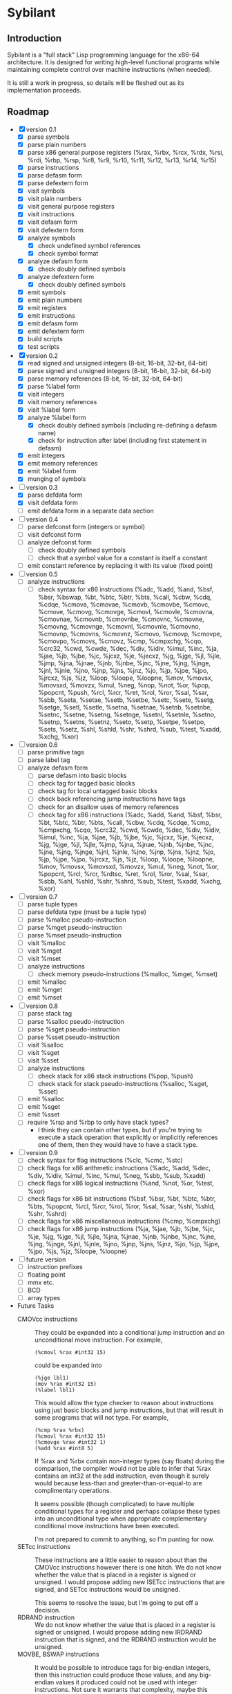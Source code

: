 #+STARTUP: hidestars showall
* Sybilant
** Introduction
   Sybilant is a "full stack" Lisp programming language for the x86-64
   architecture.  It is designed for writing high-level functional programs
   while maintaining complete control over machine instructions (when needed).
   
   It is still a work in progress, so details will be fleshed out as its
   implementation proceeds.
** Roadmap
   - [X] version 0.1
     - [X] parse symbols
     - [X] parse plain numbers
     - [X] parse x86 general purpose registers (%rax, %rbx, %rcx, %rdx, %rsi,
       %rdi, %rbp, %rsp, %r8, %r9, %r10, %r11, %r12, %r13, %r14, %r15)
     - [X] parse instructions
     - [X] parse defasm form
     - [X] parse defextern form
     - [X] visit symbols
     - [X] visit plain numbers
     - [X] visit general purpose registers
     - [X] visit instructions
     - [X] visit defasm form
     - [X] visit defextern form
     - [X] analyze symbols
       - [X] check undefined symbol references
       - [X] check symbol format
     - [X] analyze defasm form
       - [X] check doubly defined symbols
     - [X] analyze defextern form
       - [X] check doubly defined symbols
     - [X] emit symbols
     - [X] emit plain numbers
     - [X] emit registers
     - [X] emit instructions
     - [X] emit defasm form
     - [X] emit defextern form
     - [X] build scripts
     - [X] test scripts
   - [X] version 0.2
     - [X] read signed and unsigned integers (8-bit, 16-bit, 32-bit, 64-bit)
     - [X] parse signed and unsigned integers (8-bit, 16-bit, 32-bit, 64-bit)
     - [X] parse memory references (8-bit, 16-bit, 32-bit, 64-bit)
     - [X] parse %label form
     - [X] visit integers
     - [X] visit memory references
     - [X] visit %label form
     - [X] analyze %label form
       - [X] check doubly defined symbols (including re-defining a defasm name)
       - [X] check for instruction after label (including first statement in defasm)
     - [X] emit integers
     - [X] emit memory references
     - [X] emit %label form
     - [X] munging of symbols
   - [-] version 0.3
     - [X] parse defdata form
     - [X] visit defdata form
     - [ ] emit defdata form in a separate data section
   - [ ] version 0.4
     - [ ] parse defconst form (integers or symbol)
     - [ ] visit defconst form
     - [ ] analyze defconst form
       - [ ] check doubly defined symbols
       - [ ] check that a symbol value for a constant is itself a constant
     - [ ] emit constant reference by replacing it with its value (fixed point)
   - [ ] version 0.5
     - [ ] analyze instructions
       - [ ] check syntax for x86 instructions (%adc, %add, %and, %bsf, %bsr,
         %bswap, %bt, %btc, %btr, %bts, %call, %cbw, %cdq, %cdqe, %cmova, %cmovae,
         %cmovb, %cmovbe, %cmovc, %cmove, %cmovg, %cmovge, %cmovl, %cmovle,
         %cmovna, %cmovnae, %cmovnb, %cmovnbe, %cmovnc, %cmovne, %cmovng,
         %cmovnge, %cmovnl, %cmovnle, %cmovno, %cmovnp, %cmovns, %cmovnz, %cmovo,
         %cmovp, %cmovpe, %cmovpo, %cmovs, %cmovz, %cmp, %cmpxchg, %cqo, %crc32,
         %cwd, %cwde, %dec, %div, %idiv, %imul, %inc, %ja, %jae, %jb, %jbe, %jc,
         %jcxz, %je, %jecxz, %jg, %jge, %jl, %jle, %jmp, %jna, %jnae, %jnb, %jnbe,
         %jnc, %jne, %jng, %jnge, %jnl, %jnle, %jno, %jnp, %jns, %jnz, %jo, %jp,
         %jpe, %jpo, %jrcxz, %js, %jz, %loop, %loope, %loopne, %mov, %movsx,
         %movsxd, %movzx, %mul, %neg, %nop, %not, %or, %pop, %popcnt, %push, %rcl,
         %rcr, %ret, %rol, %ror, %sal, %sar, %sbb, %seta, %setae, %setb, %setbe,
         %setc, %sete, %setg, %setge, %setl, %setle, %setna, %setnae, %setnb,
         %setnbe, %setnc, %setne, %setng, %setnge, %setnl, %setnle, %setno,
         %setnp, %setns, %setnz, %seto, %setp, %setpe, %setpo, %sets, %setz, %shl,
         %shld, %shr, %shrd, %sub, %test, %xadd, %xchg, %xor)
   - [ ] version 0.6
     - [ ] parse primitive tags
     - [ ] parse label tag
     - [ ] analyze defasm form
       - [ ] parse defasm into basic blocks
       - [ ] check tag for tagged basic blocks
       - [ ] check tag for local untagged basic blocks
       - [ ] check back referencing jump instructions have tags
       - [ ] check for an disallow uses of memory references
       - [ ] check tag for x86 instructions (%adc, %add, %and, %bsf, %bsr, %bt,
         %btc, %btr, %bts, %call, %cbw, %cdq, %cdqe, %cmp, %cmpxchg, %cqo,
         %crc32, %cwd, %cwde, %dec, %div, %idiv, %imul, %inc, %ja, %jae, %jb,
         %jbe, %jc, %jcxz, %je, %jecxz, %jg, %jge, %jl, %jle, %jmp, %jna, %jnae,
         %jnb, %jnbe, %jnc, %jne, %jng, %jnge, %jnl, %jnle, %jno, %jnp, %jns,
         %jnz, %jo, %jp, %jpe, %jpo, %jrcxz, %js, %jz, %loop, %loope, %loopne,
         %mov, %movsx, %movsxd, %movzx, %mul, %neg, %not, %or, %popcnt, %rcl,
         %rcr, %rdtsc, %ret, %rol, %ror, %sal, %sar, %sbb, %shl, %shld, %shr,
         %shrd, %sub, %test, %xadd, %xchg, %xor)
   - [ ] version 0.7
     - [ ] parse tuple types
     - [ ] parse defdata type (must be a tuple type)
     - [ ] parse %malloc pseudo-instruction
     - [ ] parse %mget pseudo-instruction
     - [ ] parse %mset pseudo-instruction
     - [ ] visit %malloc
     - [ ] visit %mget
     - [ ] visit %mset
     - [ ] analyze instructions
       - [ ] check memory pseudo-instructions (%malloc, %mget, %mset)
     - [ ] emit %malloc
     - [ ] emit %mget
     - [ ] emit %mset
   - [ ] version 0.8
     - [ ] parse stack tag
     - [ ] parse %salloc pseudo-instruction
     - [ ] parse %sget pseudo-instruction
     - [ ] parse %sset pseudo-instruction
     - [ ] visit %salloc
     - [ ] visit %sget
     - [ ] visit %sset
     - [ ] analyze instructions
       - [ ] check stack for x86 stack instructions (%pop, %push)
       - [ ] check stack for stack pseudo-instructions (%salloc, %sget, %sset)
     - [ ] emit %salloc
     - [ ] emit %sget
     - [ ] emit %sset
     - [ ] require %rsp and %rbp to only have stack types?
       - I think they can contain other types, but if you're trying to execute a
         stack operation that explicitly or implicitly references one of them,
         then they would have to have a stack type.
   - [ ] version 0.9
     - [ ] check syntax for flag instructions (%clc, %cmc, %stc)
     - [ ] check flags for x86 arithmetic instructions (%adc, %add, %dec, %div,
       %idiv, %imul, %inc, %mul, %neg, %sbb, %sub, %xadd)
     - [ ] check flags for x86 logical instructions (%and, %not, %or, %test,
       %xor)
     - [ ] check flags for x86 bit instructions (%bsf, %bsr, %bt, %btc, %btr,
       %bts, %popcnt, %rcl, %rcr, %rol, %ror, %sal, %sar, %shl, %shld, %shr,
       %shrd)
     - [ ] check flags for x86 miscellaneous instructions (%cmp, %cmpxchg)
     - [ ] check flags for x86 jump instructions (%ja, %jae, %jb, %jbe, %jc,
       %je, %jg, %jge, %jl, %jle, %jna, %jnae, %jnb, %jnbe, %jnc, %jne, %jng,
       %jnge, %jnl, %jnle, %jno, %jnp, %jns, %jnz, %jo, %jp, %jpe, %jpo, %js,
       %jz, %loope, %loopne)
   - [ ] future version
     - [ ] instruction prefixes
     - [ ] floating point
     - [ ] mmx etc.
     - [ ] BCD
     - [ ] array types
   - Future Tasks
     - CMOVcc instructions :: They could be expanded into a conditional jump
          instruction and an unconditional move instruction. For example,
          : (%cmovl %rax #int32 15)
          could be expanded into
          : (%jge lbl1)
          : (mov %rax #int32 15)
          : (%label lbl1)
          This would allow the type checker to reason about instructions using
          just basic blocks and jump instructions, but that will result in some
          programs that will not type.  For example,
          : (%cmp %rax %rbx)
          : (%cmovl %rax #int32 15)
          : (%cmovge %rax #int32 1)
          : (%add %rax #int8 5)
          If %rax and %rbx contain non-integer types (say floats) during the
          comparison, the compiler would not be able to infer that %rax contains
          an int32 at the add instruction, even though it surely would because
          less-than and greater-than-or-equal-to are complimentary operations.

          It seems possible (though complicated) to have multiple conditional
          types for a register and perhaps collapse these types into an
          unconditional type when appropriate complementary conditional move
          instructions have been executed.

          I'm not prepared to commit to anything, so I'm punting for now.
     - SETcc instructions :: These instructions are a little easier to reason
          about than the CMOVcc instructions however there is one hitch.  We do
          not know whether the value that is placed in a register is signed or
          unsigned.  I would propose adding new ISETcc instructions that are
          signed, and SETcc instructions would be unsigned.

          This seems to resolve the issue, but I'm going to put off a decision.
     - RDRAND instruction :: We do not know whether the value that is placed in
          a register is signed or unsigned.  I would propose adding new IRDRAND
          instruction that is signed, and the RDRAND instruction would be
          unsigned.
     - MOVBE, BSWAP instructions :: It would be possible to introduce tags for
          big-endian integers, then this instruction could produce those values,
          and any big-endian values it produced could not be used with integer
          instructions.  Not sure it warrants that complexity, maybe this
          instructions would just be one of the "untypeable" instructions.

          Another possibility would be--just like the bit rotate
          instructions--any byte swapping instructions would not change the type
          of the operand.
     - Jcc, LOOP, LOOPE, LOOPNE instructions :: These instructions don't take a
          64-bit offset.  The LOOP instructions take an 8-bit offset.  It would
          be nice to verify these statically.  It might be possible by
          guestimating, or exactly calculating the size of assembled
          instructions and finding how far away the target instructions are.
     - Segmented memory? :: 64-bit mode uses a flat memory structure, but it
          seems that there are still uses for some of the segment registers?
          How can/should these be integrated into the syntax and semantics?
     - Shift instructions :: Some shift instructions will set the overflow flag
          based on whether the shift amount is 1 or not.  In trivial cases with
          immediate operands I can detect whether the amount is 1, but in other
          cases it is impossible to know whether the shift amount is 1 or not.
          The type system could have some kind of "maybe" value for the overflow
          flag, and just provide a warning?
     - More flexible integer immediates :: It should be possible to allow any
          integer to fill in any spot that expects an integer immediate value,
          as long as it is in the right range.  For example, if an instruction
          is expecting a 8-bit integer, then it should also be able to accept a
          64-bit integer in the range -128 to 127.  Similarly, a positive,
          signed 8-bit integer should be able to fill the spot of an unsigned
          8-bit integer.

          The only difficulty may be that the emitting code is emitting prefixes
          for integers, and either the syntax checker would have to change the
          type of the immediate, or somehow the emitter would have to emit the
          right prefix.

          Another possibility would be to have a form of integers that are not
          explicitly typed, but can take on a type in the context they are used
          (perhaps with some kind of syntax directed parsing).
** License
  : Copyright © 2013 Paul Stadig. All rights reserved.
  : 
  : This Source Code Form is subject to the terms of the Mozilla Public License,
  : v. 2.0. If a copy of the MPL was not distributed with this file, You can
  : obtain one at http://mozilla.org/MPL/2.0/.
  : 
  : This Source Code Form is "Incompatible With Secondary Licenses", as defined
  : by the Mozilla Public License, v. 2.0.
